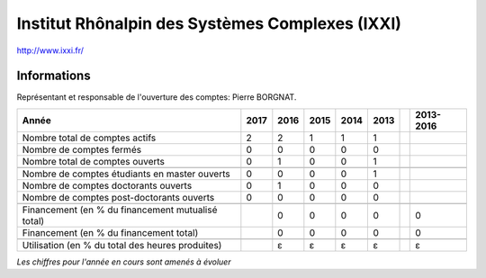 .. _ixxi:

Institut Rhônalpin des Systèmes Complexes (IXXI)
================================================

`http://www.ixxi.fr/ <http://www.ixxi.fr/>`_

Informations
------------

Représentant et responsable de l'ouverture des comptes: Pierre BORGNAT. 

+-----------------------------------------------------+--------+------+------+------+------+------+-----------+
| Année                                               |  2017  | 2016 | 2015 | 2014 | 2013 |      | 2013-2016 |                                                               
+=====================================================+========+======+======+======+======+======+===========+
| Nombre total de comptes actifs                      |  2     |  2   |  1   |  1   |  1   |      |           | 
+-----------------------------------------------------+--------+------+------+------+------+------+-----------+
| Nombre de comptes fermés                            |  0     |  0   |  0   |  0   |  0   |      |           |      
+-----------------------------------------------------+--------+------+------+------+------+------+-----------+
| Nombre total de comptes ouverts                     |  0     |  1   |  0   |  0   |  1   |      |           |      
+-----------------------------------------------------+--------+------+------+------+------+------+-----------+
|                                                     |        |      |      |      |      |      |           |      
+-----------------------------------------------------+--------+------+------+------+------+------+-----------+ 
| Nombre de comptes étudiants en master ouverts       |  0     |  0   |  0   |  0   |  1   |      |           |      
+-----------------------------------------------------+--------+------+------+------+------+------+-----------+
| Nombre de comptes  doctorants ouverts               |  0     |  1   |  0   |  0   |  0   |      |           |      
+-----------------------------------------------------+--------+------+------+------+------+------+-----------+ 
| Nombre de comptes  post-doctorants ouverts          |  0     |  0   |  0   |  0   |  0   |      |           |  
+-----------------------------------------------------+--------+------+------+------+------+------+-----------+
|                                                     |        |      |      |      |      |      |           |      
+-----------------------------------------------------+--------+------+------+------+------+------+-----------+
| Financement (en % du financement mutualisé total)   |        |  0   |  0   |  0   |  0   |      |    0      |       
+-----------------------------------------------------+--------+------+------+------+------+------+-----------+
| Financement (en % du financement total)             |        |  0   |  0   |  0   |  0   |      |    0      |       
+-----------------------------------------------------+--------+------+------+------+------+------+-----------+
|                                                     |        |      |      |      |      |      |           |       
+-----------------------------------------------------+--------+------+------+------+------+------+-----------+
| Utilisation (en % du total des heures produites)    |        |  ɛ   |  ɛ   |  ɛ   |  ɛ   |      |    ɛ      |       
+-----------------------------------------------------+--------+------+------+------+------+------+-----------+

*Les chiffres pour l'année en cours sont amenés à évoluer*